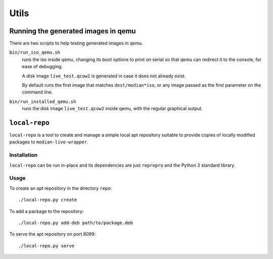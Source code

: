 *******
 Utils
*******

Running the generated images in qemu
====================================

There are two scripts to help testing generated images in qemu.

``bin/run_iso_qemu.sh``
   runs the iso inside qemu, changing its boot options to print on
   serial so that qemu can redirect it to the console, for ease of
   debugging.

   A disk image ``live_test.qcow2`` is generated in case it does not
   already exist.

   By default runs the first image that matches ``dest/modian*iso``, or
   any image passed as the first parameter on the command line.

``bin/run_installed_qemu.sh``
   runs the disk image ``live_test.qcow2`` inside qemu, with the regular
   graphical output.


.. _local_repo:

``local-repo``
==============

``local-repo`` is a tool to create and manage a simple local apt
repository suitable to provide copies of locally modified packages to
``modian-live-wrapper``.

Installation
------------

``local-repo`` can be run in-place and its dependencies are just
``reprepro`` and the Python 3 standard library.

Usage
-----

To create an apt repository in the directory ``repo``::

   ./local-repo.py create

To add a package to the repository::

   ./local-repo.py add-deb path/to/package.deb

To serve the apt repository on port 8099::

   ./local-repo.py serve
